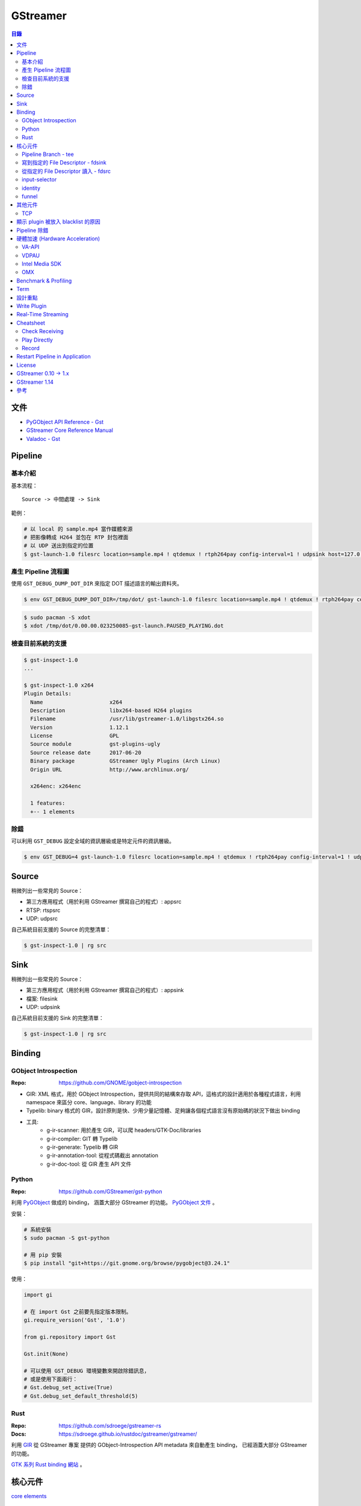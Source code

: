 ========================================
GStreamer
========================================


.. contents:: 目錄


文件
========================================

* `PyGObject API Reference - Gst <https://lazka.github.io/pgi-docs/#Gst-1.0/>`_
* `GStreamer Core Reference Manual <https://gstreamer.freedesktop.org/data/doc/gstreamer/stable/gstreamer/html/>`_
* `Valadoc - Gst <https://valadoc.org/gstreamer-1.0/Gst.html>`_



Pipeline
========================================

基本介紹
------------------------------

基本流程：

::

    Source -> 中間處理 -> Sink


範例：

.. code-block:: sh

    # 以 local 的 sample.mp4 當作媒體來源
    # 把影像轉成 H264 並包在 RTP 封包裡面
    # 以 UDP 送出到指定的位置
    $ gst-launch-1.0 filesrc location=sample.mp4 ! qtdemux ! rtph264pay config-interval=1 ! udpsink host=127.0.0.1 port=5566


產生 Pipeline 流程圖
------------------------------

使用 ``GST_DEBUG_DUMP_DOT_DIR`` 來指定 DOT 描述語言的輸出資料夾。


.. code-block:: sh

    $ env GST_DEBUG_DUMP_DOT_DIR=/tmp/dot/ gst-launch-1.0 filesrc location=sample.mp4 ! qtdemux ! rtph264pay config-interval=1 ! udpsink host=127.0.0.1 port=5566


.. code-block:: sh

    $ sudo pacman -S xdot
    $ xdot /tmp/dot/0.00.00.023250085-gst-launch.PAUSED_PLAYING.dot


檢查目前系統的支援
------------------------------

.. code-block:: sh

    $ gst-inspect-1.0
    ...

    $ gst-inspect-1.0 x264
    Plugin Details:
      Name                     x264
      Description              libx264-based H264 plugins
      Filename                 /usr/lib/gstreamer-1.0/libgstx264.so
      Version                  1.12.1
      License                  GPL
      Source module            gst-plugins-ugly
      Source release date      2017-06-20
      Binary package           GStreamer Ugly Plugins (Arch Linux)
      Origin URL               http://www.archlinux.org/

      x264enc: x264enc

      1 features:
      +-- 1 elements


除錯
------------------------------

可以利用 ``GST_DEBUG`` 設定全域的資訊層級或是特定元件的資訊層級。

.. code-block:: sh

    $ env GST_DEBUG=4 gst-launch-1.0 filesrc location=sample.mp4 ! qtdemux ! rtph264pay config-interval=1 ! udpsink host=127.0.0.1 port=5566



Source
========================================

稍微列出一些常見的 Source：

* 第三方應用程式（用於利用 GStreamer 撰寫自己的程式）: appsrc
* RTSP: rtspsrc
* UDP: udpsrc


自己系統目前支援的 Source 的完整清單：

.. code-block:: sh

    $ gst-inspect-1.0 | rg src


Sink
========================================

稍微列出一些常見的 Source：

* 第三方應用程式（用於利用 GStreamer 撰寫自己的程式）: appsink
* 檔案: filesink
* UDP: udpsink


自己系統目前支援的 Sink 的完整清單：

.. code-block:: sh

    $ gst-inspect-1.0 | rg src



Binding
========================================

GObject Introspection
------------------------------

:Repo: https://github.com/GNOME/gobject-introspection


* GIR: XML 格式，用於 GObject Introspection，提供共同的結構來存取 API，這格式的設計適用於各種程式語言，利用 namespace 來區分 core、language、library 的功能
* Typelib: binary 格式的 GIR，設計原則是快、少用少量記憶體、足夠讓各個程式語言沒有原始碼的狀況下做出 binding
* 工具:
    - g-ir-scanner: 用於產生 GIR，可以爬 headers/GTK-Doc/libraries
    - g-ir-compiler: GIT 轉 Typelib
    - g-ir-generate: Typelib 轉 GIR
    - g-ir-annotation-tool: 從程式碼截出 annotation
    - g-ir-doc-tool: 從 GIR 產生 API 文件


Python
------------------------------

:Repo: https://github.com/GStreamer/gst-python

利用 `PyGObject <https://git.gnome.org/browse/pygobject/>`_ 做成的 binding，
涵蓋大部分 GStreamer 的功能。
`PyGObject 文件 <https://pygobject.readthedocs.io/en/latest/>`_ 。


安裝：

.. code-block:: sh

    # 系統安裝
    $ sudo pacman -S gst-python

    # 用 pip 安裝
    $ pip install "git+https://git.gnome.org/browse/pygobject@3.24.1"


使用：

.. code-block:: python

    import gi

    # 在 import Gst 之前要先指定版本限制。
    gi.require_version('Gst', '1.0')

    from gi.repository import Gst

    Gst.init(None)

    # 可以使用 GST_DEBUG 環境變數來開啟除錯訊息，
    # 或是使用下面兩行：
    # Gst.debug_set_active(True)
    # Gst.debug_set_default_threshold(5)


Rust
------------------------------

:Repo: https://github.com/sdroege/gstreamer-rs
:Docs: https://sdroege.github.io/rustdoc/gstreamer/gstreamer/


利用 `GIR <https://github.com/gtk-rs/gir/>`_ 從 GStreamer 專案
提供的 GObject-Introspection API metadata 來自動產生 binding，
已經涵蓋大部分 GStreamer 的功能。

`GTK 系列 Rust binding 網站 <http://gtk-rs.org/>`_ 。



核心元件
========================================

`core elements <https://gstreamer.freedesktop.org/data/doc/gstreamer/head/gstreamer-plugins/html/gstreamer-plugins-plugin-coreelements.html>`_


Pipeline Branch - tee
------------------------------

`tee <https://gstreamer.freedesktop.org/data/doc/gstreamer/head/gstreamer-plugins/html/gstreamer-plugins-tee.html>`_
會從原本的 Pipeline 切出 Branch，
範例：

.. code-block:: sh

    $ gst-launch-1.0 filesrc location=song.ogg ! decodebin ! \
        tee name=t ! queue ! audioconvert ! audioresample ! autoaudiosink \
                t. ! queue ! audioconvert ! goom ! videoconvert ! autovideosink


寫到指定的 File Descriptor - fdsink
-----------------------------------

.. code-block:: sh

    $ gst-launch-1.0 -q videotestsrc pattern=ball ! video/x-raw,height=320,width=240,framerate=30/1,format=RGB ! fdsink | ffplay -f rawvideo -pixel_format rgb24 -video_size 240x320 -i -


從指定的 File Descriptor 讀入 - fdsrc
-------------------------------------

.. code-block:: sh

    $ echo "Hello GStreamer" | gst-launch-1.0 -v fdsrc ! fakesink dump=true
    Setting pipeline to PAUSED ...
    Pipeline is PREROLLING ...
    Pipeline is PREROLLED ...
    Setting pipeline to PLAYING ...
    New clock: GstSystemClock
    00000000 (0x7f9fd8004890): 48 65 6c 6c 6f 20 47 53 74 72 65 61 6d 65 72 0a  Hello GStreamer.
    Got EOS from element "pipeline0".
    Execution ended after 0:00:00.000123950
    Setting pipeline to PAUSED ...
    Setting pipeline to READY ...
    Setting pipeline to NULL ...
    Freeing pipeline ...


input-selector
------------------------------


identity
------------------------------


funnel
------------------------------



其他元件
========================================

TCP
------------------------------

* tcpserversrc
* tcpserversink
* tcpclientsrc
* tcpclientsink



顯示 plugin 被放入 blacklist 的原因
========================================



Pipeline 除錯
========================================

* [GitHub] `gst-devtools <https://github.com/GStreamer/gst-devtools>`_
* `gst-validate <https://gstreamer.freedesktop.org/data/doc/gstreamer/head/gst-validate/html/gst-validate.html>`_

.. code-block:: sh

    $ git clone https://github.com/GStreamer/gst-devtools
    $ cd gst-devtools
    $ meson . build
    $ cd build
    $ ninja

    $ validate/tools/gst-validate-1.0 playbin file:///path/to/a/video.mkv
    Starting pipeline
    Pipeline started
         issue : EOS events that are part of the same pipeline 'operation' should have the same seqnum
                 Detected on <matroskademux0:video_0>
                 Detected on <multiqueue0:sink_0>
                 Detected on <matroskademux0:audio_0>
                 Detected on <multiqueue0:sink_1>
                 Detected on <multiqueue0:src_1>
                 Detected on <ac3parse0:sink>
                 Detected on <ac3parse0:src>
                 Detected on <capsfilter2:sink>
                 Detected on <capsfilter2:src>
                 Detected on <a52dec0:sink>
                 Detected on <a52dec0:src>
                 Detected on <inputselector1:sink_0>
                 Detected on <inputselector1:src>
                 Detected on <audiotee:sink>
                 Detected on <audiotee:src_0>
                 Detected on <streamsynchronizer0:sink_1>
                 Detected on <multiqueue0:src_0>
                 Detected on <h264parse0:sink>
                 Detected on <h264parse0:src>
                 Detected on <capsfilter0:sink>
                 Detected on <capsfilter0:src>
                 Detected on <vaapidecode0:sink>
                 Detected on <vaapidecode0:src>
                 Detected on <vaapi-queue:sink>
                 Detected on <vaapi-queue:src>
                 Detected on <capsfilter1:sink>
                 Detected on <capsfilter1:src>
                 Detected on <vaapipostproc0:sink>
                 Detected on <vaapipostproc0:src>
                 Detected on <inputselector0:sink_0>
                 Detected on <inputselector0:src>
                 Detected on <streamsynchronizer0:sink_0>
                 Detected on <streamsynchronizer0:src_0>
                 Detected on <vdconv:sink>
                 Detected on <vdconv:src>
                 Detected on <deinterlace:sink>
                 Detected on <streamsynchronizer0:src_1>
                 Detected on <deinterlace:src>
                 Detected on <aqueue:sink>
                 Detected on <vqueue:sink>
                 Detected on <aqueue:src>
                 Detected on <conv:sink>
                 Detected on <conv:src>
                 Detected on <resample:sink>
                 Detected on <resample:src>
                 Detected on <pulsesink2:sink>
                 Detected on <vqueue:src>
                 Detected on <conv:sink>
                 Detected on <conv:src>
                 Detected on <scale:sink>
                 Detected on <scale:src>
                 Detected on <vaapisink0:sink>
                 Description : when events/messages are created from another event/message, they should have their seqnums set to the original event/message seqnum

       warning : received the same caps twice
                 Detected on <h264parse0:sink>
                 Detected on <ac3parse0:sink>
                 Detected on <a52dec0:sink>

    Issues found: 2

    =======> Test PASSED (Return value: 0)

    $ validate/tools/gst-validate-1.0 audiotestsrc ! input-selector ! capsfilter name=capsfilter caps=video/x-raw ! fakesink
    Starting pipeline
    Pipeline started
       warning : EOS received without segment event before
                 Detected on <audiotestsrc0:src>
                 Detected on <inputselector0:sink_0>
                 Detected on <inputselector0:src>
                 Detected on <capsfilter:sink>
                 Detected on <capsfilter:src>
                 Description : A segment event should always be sent before data flow EOS being some kind of data flow, there is no exception in that regard

      critical : a NOT NEGOTIATED message has been posted on the bus.
                 Detected on <pipeline0>
                 Details : Error message posted by: audiotestsrc0
                          Caps negotiation failed starting from pad 'capsfilter:sink' as the QUERY_CAPS returned EMPTY caps for the following possible reasons:
                             -> Downstream caps struct 0 name 'video/x-raw' differs from filter caps struct 0 name 'audio/x-raw'. The exact reason could not be determined but here is the gathered information:
                          - capsfilter:sink last query caps filter: audio/x-raw, format=(string){ S16LE, S16BE, U16LE, U16BE, S24_32LE, S24_32BE, U24_32LE, U24_32BE, S32LE, S32BE, U32LE, U32BE, S24LE, S24BE, U24LE, U24BE, S20LE, S20BE, U20LE, U20BE, S18LE, S18BE, U18LE, U18BE, F32LE, F32BE, F64LE, F64BE, S8, U8 }, layout=(string)interleaved, rate=(int)[ 1, 2147483647 ], channels=(int)[ 1, 2147483647 ]
                          - capsfilter:sink possible caps (as returned by a query on it without filter): video/x-raw

                 dotfile : no dotfile produced as GST_DEBUG_DUMP_DOT_DIR is not set.
                 backtrace :
                   gst_debug_get_stack_trace (/usr/lib/libgstreamer-1.0.so.0.1202.0:0x7f3b56683c05)
                   gst_validate_report_new (/home/dv/zone/gst-devtools/build/validate/gst/validate/libgstvalidate-1.0.so.0.1202.0:0x7f3b56974df0)
                   gst_validate_report_valist (/home/dv/zone/gst-devtools/build/validate/gst/validate/libgstvalidate-1.0.so.0.1202.0:0x7f3b5696559d)
                   gst_validate_report (/home/dv/zone/gst-devtools/build/validate/gst/validate/libgstvalidate-1.0.so.0.1202.0:0x7f3b56965ab6)
                   _bus_handler (/home/dv/zone/gst-devtools/build/validate/gst/validate/libgstvalidate-1.0.so.0.1202.0:0x7f3b56969021)
                   ffi_call_unix64 (/usr/lib/libffi.so.6.0.4:0x7f3b543711c4)
                   ffi_call (/usr/lib/libffi.so.6.0.4:0x7f3b54370c26)
                   g_cclosure_marshal_generic (/usr/lib/libgobject-2.0.so.0.5200.3:0x7f3b563d86a5)
                   g_closure_invoke (/usr/lib/libgobject-2.0.so.0.5200.3:0x7f3b563d7ea9)
                   ?? (/usr/lib/libgobject-2.0.so.0.5200.3:0x7f3b563ea4aa)
                   g_signal_emit_valist (/usr/lib/libgobject-2.0.so.0.5200.3:0x7f3b563f2c81)
                   g_signal_emit (/usr/lib/libgobject-2.0.so.0.5200.3:0x7f3b563f369b)
                   gst_bus_sync_signal_handler (/usr/lib/libgstreamer-1.0.so.0.1202.0:0x7f3b5665c964)
                   gst_bus_post (/usr/lib/libgstreamer-1.0.so.0.1202.0:0x7f3b5665cc4a)
                   ?? (/usr/lib/libgstreamer-1.0.so.0.1202.0:0x7f3b56672bd8)
                   ?? (/usr/lib/libgstreamer-1.0.so.0.1202.0:0x7f3b5664e6da)
                   gst_element_post_message (/usr/lib/libgstreamer-1.0.so.0.1202.0:0x7f3b56675a2c)
                   ?? (/usr/lib/libgstreamer-1.0.so.0.1202.0:0x7f3b5664ea27)
                   ?? (/usr/lib/libgstreamer-1.0.so.0.1202.0:0x7f3b5669c4ee)
                   ?? (/usr/lib/libgstreamer-1.0.so.0.1202.0:0x7f3b5664c094)
                   gst_bus_post (/usr/lib/libgstreamer-1.0.so.0.1202.0:0x7f3b5665cc20)
                   ?? (/usr/lib/libgstreamer-1.0.so.0.1202.0:0x7f3b56672bd8)
                   gst_element_post_message (/usr/lib/libgstreamer-1.0.so.0.1202.0:0x7f3b56675a2c)
                   gst_element_message_full_with_details (/usr/lib/libgstreamer-1.0.so.0.1202.0:0x7f3b5667610c)
                   ?? (/usr/lib/libgstbase-1.0.so.0.1202.0:0x7f3b5310c047)
                   ?? (/usr/lib/libgstreamer-1.0.so.0.1202.0:0x7f3b566c407f)
                   ?? (/usr/lib/libglib-2.0.so.0.5200.3:0x7f3b561274ac)
                   ?? (/usr/lib/libglib-2.0.so.0.5200.3:0x7f3b56126ae1)
                   start_thread (/usr/lib/libpthread-2.25.so:0x7f3b54de9045)
                   __clone (/usr/lib/libc-2.25.so:0x7f3b55a61f0b)




    ==== Got criticals. Return value set to 18 ====
         Critical error Error message posted by: audiotestsrc0
     Caps negotiation failed starting from pad 'capsfilter:sink' as the QUERY_CAPS returned EMPTY caps for the following possible reasons:
        -> Downstream caps struct 0 name 'video/x-raw' differs from filter caps struct 0 name 'audio/x-raw'. The exact reason could not be determined but here is the gathered information:
     - capsfilter:sink last query caps filter: audio/x-raw, format=(string){ S16LE, S16BE, U16LE, U16BE, S24_32LE, S24_32BE, U24_32LE, U24_32BE, S32LE, S32BE, U32LE, U32BE, S24LE, S24BE, U24LE, U24BE, S20LE, S20BE, U20LE, U20BE, S18LE, S18BE, U18LE, U18BE, F32LE, F32BE, F64LE, F64BE, S8, U8 }, layout=(string)interleaved, rate=(int)[ 1, 2147483647 ], channels=(int)[ 1, 2147483647 ]
     - capsfilter:sink possible caps (as returned by a query on it without filter): video/x-raw


    Issues found: 2
    Returning 18 as errors were found

    =======> Test FAILED (Return value: 18)




硬體加速 (Hardware Acceleration)
========================================

VA-API
------------------------------

VA-API 是一套開源的 Library 和 API 定義（由 Intel 主推的），
提供一個抽象層來使用硬體處理影像，
硬體廠商可以為這套 API 實做自己的硬體支援。

* `freedesktop.org - VAAPI <https://www.freedesktop.org/wiki/Software/vaapi/>`_
* `Wikipedia - Video Acceleration API <https://en.wikipedia.org/wiki/Video_Acceleration_API>`_
* `Gentoo Wiki - VAAPI <https://wiki.gentoo.org/wiki/VAAPI>`_
* `Arch Wiki - Hardware video acceleration <https://wiki.archlinux.org/index.php/Hardware_video_acceleration>`_
* [GitHub] `gstreamer-vaapi <https://github.com/GStreamer/gstreamer-vaapi>`_


.. code-block:: sh

    $ sudo pacman -S libva libva-utils
    $ sudo pacman -S libva-intel-driver   # for Intel
    $ vainfo
    libva info: VA-API version 0.40.0
    libva info: va_getDriverName() returns 0
    libva info: Trying to open /usr/lib/dri/i965_drv_video.so
    libva info: Found init function __vaDriverInit_0_40
    libva info: va_openDriver() returns 0
    vainfo: VA-API version: 0.40 (libva )
    vainfo: Driver version: Intel i965 driver for Intel(R) Skylake - 1.8.2
    vainfo: Supported profile and entrypoints
          VAProfileMPEG2Simple            :	VAEntrypointVLD
          VAProfileMPEG2Simple            :	VAEntrypointEncSlice
          VAProfileMPEG2Main              :	VAEntrypointVLD
          VAProfileMPEG2Main              :	VAEntrypointEncSlice
          VAProfileH264ConstrainedBaseline:	VAEntrypointVLD
          VAProfileH264ConstrainedBaseline:	VAEntrypointEncSlice
          VAProfileH264ConstrainedBaseline:	VAEntrypointEncSliceLP
          VAProfileH264Main               :	VAEntrypointVLD
          VAProfileH264Main               :	VAEntrypointEncSlice
          VAProfileH264Main               :	VAEntrypointEncSliceLP
          VAProfileH264High               :	VAEntrypointVLD
          VAProfileH264High               :	VAEntrypointEncSlice
          VAProfileH264High               :	VAEntrypointEncSliceLP
          VAProfileH264MultiviewHigh      :	VAEntrypointVLD
          VAProfileH264MultiviewHigh      :	VAEntrypointEncSlice
          VAProfileH264StereoHigh         :	VAEntrypointVLD
          VAProfileH264StereoHigh         :	VAEntrypointEncSlice
          VAProfileVC1Simple              :	VAEntrypointVLD
          VAProfileVC1Main                :	VAEntrypointVLD
          VAProfileVC1Advanced            :	VAEntrypointVLD
          VAProfileNone                   :	VAEntrypointVideoProc
          VAProfileJPEGBaseline           :	VAEntrypointVLD
          VAProfileJPEGBaseline           :	VAEntrypointEncPicture
          VAProfileVP8Version0_3          :	VAEntrypointVLD
          VAProfileVP8Version0_3          :	VAEntrypointEncSlice
          VAProfileHEVCMain               :	VAEntrypointVLD
          VAProfileHEVCMain               :	VAEntrypointEncSlice


VDPAU
------------------------------


Intel Media SDK
------------------------------


OMX
------------------------------

:Repo: https://github.com/GStreamer/gst-omx



Benchmark & Profiling
========================================



Term
========================================

* source
* sink
* pad
* bin
* pipeline



設計重點
========================================

Pipeline



Write Plugin
========================================

* `Writing GStreamer plugins and elements in Rust <https://coaxion.net/blog/2016/05/writing-gstreamer-plugins-and-elements-in-rust/>`_
* `Writing GStreamer Elements in Rust (Part 2) - Don’t panic, we have better assertions now <https://coaxion.net/blog/2016/09/writing-gstreamer-elements-in-rust-part-2-dont-panic-we-have-better-assertions-now-and-other-updates/>`_
* `Writing GStreamer Elements in Rust (Part 3) - Parsing data from untrusted sources like it’s 2016 <https://coaxion.net/blog/2016/11/writing-gstreamer-elements-in-rust-part-3-parsing-data-from-untrusted-sources-like-its-2016/>`_
* `Writing GStreamer Elements in Rust (Part 4) - Logging, COWs and Plugins <https://coaxion.net/blog/2017/03/writing-gstreamer-elements-in-rust-part-4-logging-cows-and-plugins/>`_



Real-Time Streaming
========================================

* rtspsrc
    - ``latency=0``
    - ``timeout=0``
    - ``drop-on-latency=true``
    - https://gstreamer.freedesktop.org/data/doc/gstreamer/head/gst-plugins-good-plugins/html/gst-plugins-good-plugins-rtspsrc.html

* x264enc
    - ``tune=zerolatency``
    - ``speed-preset=superfast``

* gstrtpjitterbuffer
    - ``drop-on-latency=false``
    - ``latency=500``

* appsink
    - ``drop=true``
    - ``max-buffers=1``
    - https://gstreamer.freedesktop.org/data/doc/gstreamer/head/gst-plugins-base-plugins/html/gst-plugins-base-plugins-appsink.html

* udpsrc
    - ``reuse=true``
    - ``retrieve-sender-address=false``
    - https://gstreamer.freedesktop.org/data/doc/gstreamer/head/gst-plugins-good-plugins/html/gst-plugins-good-plugins-udpsrc.html



Cheatsheet
========================================

Check Receiving
------------------------------

用 ``fakesink dump=true`` 會把收到的資料以十六進位的方式輸出

.. code-block:: sh

    # 從 RTSP
    gst-launch-1.0 rtspsrc location=rtsp://... ! fakesink dump=true


Play Directly
------------------------------

.. code-block:: sh

    # 從攝影機
    gst-launch-1.0 v4l2src ! autovideosink

    # 從 RTSP
    gst-launch-1.0 rtspsrc location=rtsp://... ! decodebin ! autovideosink


    # 透過 playbin
    gst-launch-1.0 playbin uri=file:///path/to/video
    gst-launch-1.0 playbin uri=rtsp://...


Record
------------------------------

注意 ``-e``

.. code-block:: sh

    # 從攝影機
    gst-launch-1.0 -e v4l2src ! x264enc ! mp4mux ! filesink location=/tmp/sample.mp4

    # 從 RTSP
    gst-launch-1.0 -e rtspsrc location=rtsp://... ! decodebin ! x264enc ! mp4mux ! filesink location=/tmp/sample.mp4

    # 從 RTP
    gst-launch-1.0 -e udpsrc address=0.0.0.0 port=5566 ! application/x-rtp,media=video,payload=96,encoding-name=H264 ! rtph264depay ! decodebin ! x264enc ! mp4mux ! filesink location=/tmp/sample.mp4


Restart Pipeline in Application
========================================

先把 pipeline 的狀態設成 ``NULL`` ，
接著再設成 ``PLAYING`` ，
這樣就能把整個 pipeline 重啟。

.. code-block:: python

    pipeline.set_state(Gst.State.NULL)
    pipeline.set_state(Gst.State.PLAYING)



License
========================================

LGPL



GStreamer 0.10 -> 1.x
========================================

https://gstreamer.freedesktop.org/documentation/application-development/appendix/porting-1-0.html



GStreamer 1.14
========================================

* [2018][FOSDEM] `What's new in GStreamer <https://fosdem.org/2018/schedule/event/om_gstreamer/attachments/slides/2647/export/events/attachments/om_gstreamer/slides/2647/Tim_Muller___Whats_New_in_GStreamer___FOSDEM_2018.pdf>`_
    - AV1 支援，AV1 目前還在發展階段，效能還不夠好，但是已經可以嘗試
    - IPC pipeline，讓 pipeline 可以開在多個 process，且可以互相溝通
    - 支援使用 ring buffer 做 debug log
    - leak tracer 改進
    - latency tracer 改進
    - hlssink2
    - RTSP 2.0 支援
    - mp3 相關功能因為專利過期而將從 gst-plugins-ugly 移到 gst-plugins-good
    - OpenGL 支援從 gst-plugins-bad 移到 gst-plugins-base
    - WebRTC 支援
    - Meson build system 支援



參考
========================================

* `Licensing your applications and plugins for use with GStreamer <https://gstreamer.freedesktop.org/documentation/licensing.html>`_
* `gst-instruments - Easy-to-use profiler for GStreamer <https://github.com/kirushyk/gst-instruments>`_
* `GStreamer - core elements <https://gstreamer.freedesktop.org/data/doc/gstreamer/head/gstreamer-plugins/html/gstreamer-plugins-plugin-coreelements.html#plugin-coreelements>`_
* `GStreamer Conference <https://gstreamer.freedesktop.org/conference/>`-
    - * `GStreamer Conference 2017 <https://gstconf.ubicast.tv/channels/#gstreamer-conference-2017>`_
* `Arch Wiki - GStreamer <https://wiki.archlinux.org/index.php/GStreamer>`_


Talks:

* `Sebastian Dröge & Luis de Bethencourt - GStreamer & Rust – A perfect match <https://www.youtube.com/watch?v=W_mnFFqpMpQ>`_


Articles:

* `GStreamer to Gain the First RTSP 2.0 Implementation! <https://blogs.s-osg.org/gstreamer-to-gain-the-first-rtsp-2-0-implementation/>`_
* `How to Test GStreamer Pipelines with gst-validate Scenarios <https://blogs.s-osg.org/creating-scenarios-gst-validate/>`_
* `Herostratus’ legacy - tag: gstreamer <https://blogs.igalia.com/vjaquez/tag/gstreamer/>`_
